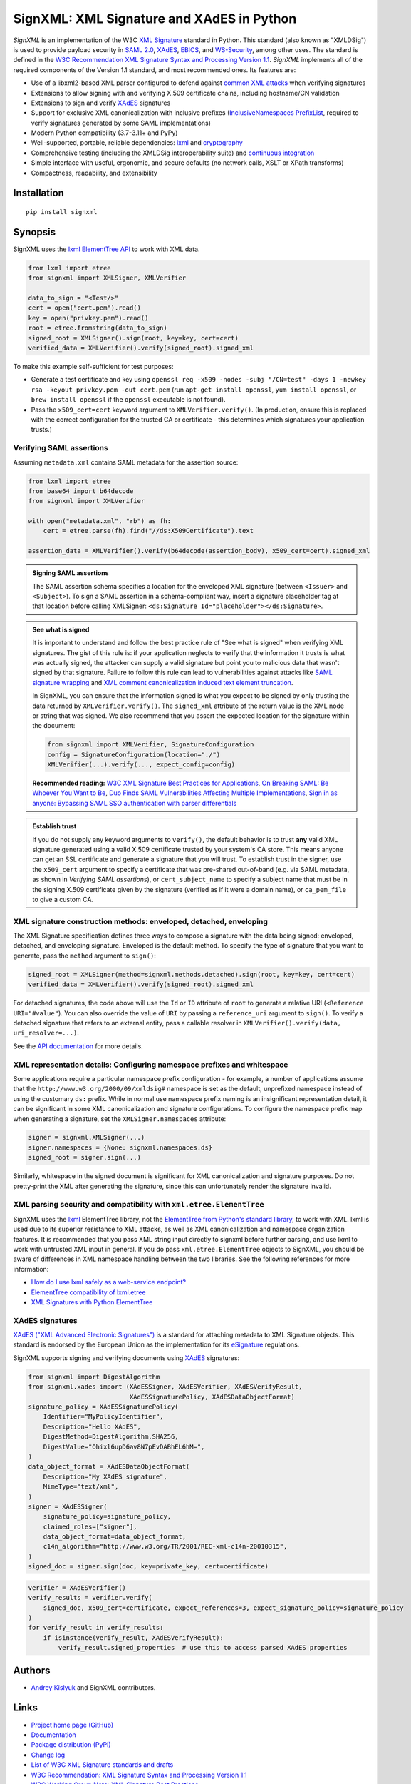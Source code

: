 SignXML: XML Signature and XAdES in Python
==========================================

*SignXML* is an implementation of the W3C `XML Signature <http://en.wikipedia.org/wiki/XML_Signature>`_ standard in
Python. This standard (also known as "XMLDSig") is used to provide payload security in `SAML 2.0
<http://en.wikipedia.org/wiki/SAML_2.0>`_, `XAdES <https://en.wikipedia.org/wiki/XAdES>`_, `EBICS
<https://en.wikipedia.org/wiki/Electronic_Banking_Internet_Communication_Standard>`_, and `WS-Security
<https://en.wikipedia.org/wiki/WS-Security>`_, among other uses. The standard is defined in the `W3C Recommendation
<https://www.w3.org/standards/types#REC>`_ `XML Signature Syntax and Processing Version 1.1
<http://www.w3.org/TR/xmldsig-core1/>`_. *SignXML* implements all of the required components of the Version 1.1
standard, and most recommended ones. Its features are:

* Use of a libxml2-based XML parser configured to defend against
  `common XML attacks <https://docs.python.org/3/library/xml.html#xml-vulnerabilities>`_ when verifying signatures
* Extensions to allow signing with and verifying X.509 certificate chains, including hostname/CN validation
* Extensions to sign and verify `XAdES <https://en.wikipedia.org/wiki/XAdES>`_ signatures
* Support for exclusive XML canonicalization with inclusive prefixes (`InclusiveNamespaces PrefixList
  <http://www.w3.org/TR/xml-exc-c14n/#def-InclusiveNamespaces-PrefixList>`_, required to verify signatures generated by
  some SAML implementations)
* Modern Python compatibility (3.7-3.11+ and PyPy)
* Well-supported, portable, reliable dependencies: `lxml <https://github.com/lxml/lxml>`_ and
  `cryptography <https://github.com/pyca/cryptography>`_
* Comprehensive testing (including the XMLDSig interoperability suite) and `continuous integration
  <https://github.com/XML-Security/signxml/actions>`_
* Simple interface with useful, ergonomic, and secure defaults (no network calls, XSLT or XPath transforms)
* Compactness, readability, and extensibility

Installation
------------
::

    pip install signxml

Synopsis
--------
SignXML uses the `lxml ElementTree API <https://lxml.de/tutorial.html>`_ to work with XML data.

.. code-block:: python

    from lxml import etree
    from signxml import XMLSigner, XMLVerifier

    data_to_sign = "<Test/>"
    cert = open("cert.pem").read()
    key = open("privkey.pem").read()
    root = etree.fromstring(data_to_sign)
    signed_root = XMLSigner().sign(root, key=key, cert=cert)
    verified_data = XMLVerifier().verify(signed_root).signed_xml

To make this example self-sufficient for test purposes:

- Generate a test certificate and key using
  ``openssl req -x509 -nodes -subj "/CN=test" -days 1 -newkey rsa -keyout privkey.pem -out cert.pem``
  (run ``apt-get install openssl``, ``yum install openssl``, or ``brew install openssl`` if the ``openssl`` executable
  is not found).
- Pass the ``x509_cert=cert`` keyword argument to ``XMLVerifier.verify()``. (In production, ensure this is replaced with
  the correct configuration for the trusted CA or certificate - this determines which signatures your application
  trusts.)

.. _verifying-saml-assertions:

Verifying SAML assertions
~~~~~~~~~~~~~~~~~~~~~~~~~

Assuming ``metadata.xml`` contains SAML metadata for the assertion source:

.. code-block:: python

    from lxml import etree
    from base64 import b64decode
    from signxml import XMLVerifier

    with open("metadata.xml", "rb") as fh:
        cert = etree.parse(fh).find("//ds:X509Certificate").text

    assertion_data = XMLVerifier().verify(b64decode(assertion_body), x509_cert=cert).signed_xml

.. admonition:: Signing SAML assertions

 The SAML assertion schema specifies a location for the enveloped XML signature (between ``<Issuer>`` and
 ``<Subject>``). To sign a SAML assertion in a schema-compliant way, insert a signature placeholder tag at that location
 before calling XMLSigner: ``<ds:Signature Id="placeholder"></ds:Signature>``.

.. admonition:: See what is signed

 It is important to understand and follow the best practice rule of "See what is signed" when verifying XML
 signatures. The gist of this rule is: if your application neglects to verify that the information it trusts is
 what was actually signed, the attacker can supply a valid signature but point you to malicious data that wasn't signed
 by that signature. Failure to follow this rule can lead to vulnerabilities against attacks like
 `SAML signature wrapping <https://www.usenix.org/system/files/conference/usenixsecurity12/sec12-final91.pdf>`_ and
 `XML comment canonicalization induced text element truncation <https://duo.com/blog/duo-finds-saml-vulnerabilities-affecting-multiple-implementations>`_.

 In SignXML, you can ensure that the information signed is what you expect to be signed by only trusting the
 data returned by ``XMLVerifier.verify()``. The ``signed_xml`` attribute of the return value is the XML node or string
 that was signed. We also recommend that you assert the expected location for the signature within the document:

 .. code-block:: python

    from signxml import XMLVerifier, SignatureConfiguration
    config = SignatureConfiguration(location="./")
    XMLVerifier(...).verify(..., expect_config=config)

 **Recommended reading:** `W3C XML Signature Best Practices for Applications
 <http://www.w3.org/TR/xmldsig-bestpractices/#practices-applications>`_, `On Breaking SAML: Be Whoever You Want to Be
 <https://www.usenix.org/system/files/conference/usenixsecurity12/sec12-final91.pdf>`_, `Duo Finds SAML Vulnerabilities
 Affecting Multiple Implementations <https://duo.com/blog/duo-finds-saml-vulnerabilities-affecting-multiple-implementations>`_,
 `Sign in as anyone: Bypassing SAML SSO authentication with parser differentials
 <https://github.blog/security/sign-in-as-anyone-bypassing-saml-sso-authentication-with-parser-differentials/>`_

.. admonition:: Establish trust

 If you do not supply any keyword arguments to ``verify()``, the default behavior is to trust **any** valid XML
 signature generated using a valid X.509 certificate trusted by your system's CA store. This means anyone can
 get an SSL certificate and generate a signature that you will trust. To establish trust in the signer, use the
 ``x509_cert`` argument to specify a certificate that was pre-shared out-of-band (e.g. via SAML metadata, as
 shown in *Verifying SAML assertions*), or ``cert_subject_name`` to specify a
 subject name that must be in the signing X.509 certificate given by the signature (verified as if it were a
 domain name), or ``ca_pem_file`` to give a custom CA.

XML signature construction methods: enveloped, detached, enveloping
~~~~~~~~~~~~~~~~~~~~~~~~~~~~~~~~~~~~~~~~~~~~~~~~~~~~~~~~~~~~~~~~~~~
The XML Signature specification defines three ways to compose a signature with the data being signed: enveloped,
detached, and enveloping signature. Enveloped is the default method. To specify the type of signature that you want to
generate, pass the ``method`` argument to ``sign()``:

.. code-block:: python

    signed_root = XMLSigner(method=signxml.methods.detached).sign(root, key=key, cert=cert)
    verified_data = XMLVerifier().verify(signed_root).signed_xml

For detached signatures, the code above will use the ``Id`` or ``ID`` attribute of ``root`` to generate a relative URI
(``<Reference URI="#value"``). You can also override the value of ``URI`` by passing a ``reference_uri`` argument to
``sign()``. To verify a detached signature that refers to an external entity, pass a callable resolver in
``XMLVerifier().verify(data, uri_resolver=...)``.

See the `API documentation <https://xml-security.github.io/signxml/#id5>`_ for more details.


XML representation details: Configuring namespace prefixes and whitespace
~~~~~~~~~~~~~~~~~~~~~~~~~~~~~~~~~~~~~~~~~~~~~~~~~~~~~~~~~~~~~~~~~~~~~~~~~
Some applications require a particular namespace prefix configuration - for example, a number of applications assume
that the ``http://www.w3.org/2000/09/xmldsig#`` namespace is set as the default, unprefixed namespace instead of using
the customary ``ds:`` prefix. While in normal use namespace prefix naming is an insignificant representation detail,
it can be significant in some XML canonicalization and signature configurations. To configure the namespace prefix map
when generating a signature, set the ``XMLSigner.namespaces`` attribute:

.. code-block:: python

    signer = signxml.XMLSigner(...)
    signer.namespaces = {None: signxml.namespaces.ds}
    signed_root = signer.sign(...)

Similarly, whitespace in the signed document is significant for XML canonicalization and signature purposes. Do not
pretty-print the XML after generating the signature, since this can unfortunately render the signature invalid.


XML parsing security and compatibility with ``xml.etree.ElementTree``
~~~~~~~~~~~~~~~~~~~~~~~~~~~~~~~~~~~~~~~~~~~~~~~~~~~~~~~~~~~~~~~~~~~~~
SignXML uses the `lxml <https://github.com/lxml/lxml>`_ ElementTree library, not the
`ElementTree from Python's standard library <https://docs.python.org/3.8/library/xml.etree.elementtree.html>`_,
to work with XML. lxml is used due to its superior resistance to XML attacks, as well as XML canonicalization and
namespace organization features. It is recommended that you pass XML string input directly to signxml before further
parsing, and use lxml to work with untrusted XML input in general. If you do pass ``xml.etree.ElementTree`` objects to
SignXML, you should be aware of differences in XML namespace handling between the two libraries. See the following
references for more information:

* `How do I use lxml safely as a web-service endpoint?
  <https://lxml.de/FAQ.html#how-do-i-use-lxml-safely-as-a-web-service-endpoint>`_
* `ElementTree compatibility of lxml.etree <https://lxml.de/compatibility.html>`_
* `XML Signatures with Python ElementTree <https://technotes.shemyak.com/posts/xml-signatures-with-python-elementtree>`_


XAdES signatures
~~~~~~~~~~~~~~~~
`XAdES ("XML Advanced Electronic Signatures") <https://en.wikipedia.org/wiki/XAdES>`_ is a standard for attaching
metadata to XML Signature objects. This standard is endorsed by the European Union as the implementation for its
`eSignature <https://ec.europa.eu/digital-building-blocks/wikis/display/DIGITAL/eSignature+Overview>`_ regulations.

SignXML supports signing and verifying documents using `XAdES <https://en.wikipedia.org/wiki/XAdES>`_ signatures:

.. code-block:: python

    from signxml import DigestAlgorithm
    from signxml.xades import (XAdESSigner, XAdESVerifier, XAdESVerifyResult,
                               XAdESSignaturePolicy, XAdESDataObjectFormat)
    signature_policy = XAdESSignaturePolicy(
        Identifier="MyPolicyIdentifier",
        Description="Hello XAdES",
        DigestMethod=DigestAlgorithm.SHA256,
        DigestValue="Ohixl6upD6av8N7pEvDABhEL6hM=",
    )
    data_object_format = XAdESDataObjectFormat(
        Description="My XAdES signature",
        MimeType="text/xml",
    )
    signer = XAdESSigner(
        signature_policy=signature_policy,
        claimed_roles=["signer"],
        data_object_format=data_object_format,
        c14n_algorithm="http://www.w3.org/TR/2001/REC-xml-c14n-20010315",
    )
    signed_doc = signer.sign(doc, key=private_key, cert=certificate)

.. code-block:: python

    verifier = XAdESVerifier()
    verify_results = verifier.verify(
        signed_doc, x509_cert=certificate, expect_references=3, expect_signature_policy=signature_policy
    )
    for verify_result in verify_results:
        if isinstance(verify_result, XAdESVerifyResult):
            verify_result.signed_properties  # use this to access parsed XAdES properties

Authors
-------
* `Andrey Kislyuk <https://github.com/kislyuk>`_ and SignXML contributors.

Links
-----
* `Project home page (GitHub) <https://github.com/XML-Security/signxml>`_
* `Documentation <https://xml-security.github.io/signxml/>`_
* `Package distribution (PyPI) <https://pypi.python.org/pypi/signxml>`_
* `Change log <https://github.com/XML-Security/signxml/blob/master/Changes.rst>`_
* `List of W3C XML Signature standards and drafts <https://www.w3.org/TR/?title=xml%20signature>`_
* `W3C Recommendation: XML Signature Syntax and Processing Version 1.1 <http://www.w3.org/TR/xmldsig-core1>`_
* `W3C Working Group Note: XML Signature Best Practices <http://www.w3.org/TR/xmldsig-bestpractices/>`_
* `XML-Signature Interoperability <http://www.w3.org/Signature/2001/04/05-xmldsig-interop.html>`_
* `W3C Working Group Note: Test Cases for C14N 1.1 and XMLDSig Interoperability <http://www.w3.org/TR/xmldsig2ed-tests/>`_
* `W3C Working Group Note: XML Signature Syntax and Processing Version 2.0 <http://www.w3.org/TR/xmldsig-core2>`_
  (This draft standard proposal was never finalized and is not in general use.)
* `Intelligence Community Technical Specification: Web Service Security Guidance for Use of XML Signature and XML
  Encryption <https://github.com/XML-Security/signxml/blob/develop/docs/dni-guidance.pdf>`_
* `XMLSec: Related links <https://www.aleksey.com/xmlsec/related.html>`_
* `OWASP SAML Security Cheat Sheet <https://www.owasp.org/index.php/SAML_Security_Cheat_Sheet>`_
* `Okta Developer Docs: SAML <https://developer.okta.com/standards/SAML/>`_

Bugs
~~~~
Please report bugs, issues, feature requests, etc. on `GitHub <https://github.com/XML-Security/signxml/issues>`_.

Versioning
~~~~~~~~~~
This package follows the `Semantic Versioning 2.0.0 <http://semver.org/>`_ standard. To control changes, it is
recommended that application developers pin the package version and manage it using `uv
<https://github.com/astral-sh/uv>`_ or similar. For library developers, pinning the major version is
recommended.

License
-------
Copyright 2014-2024, Andrey Kislyuk and SignXML contributors. Licensed under the terms of the
`Apache License, Version 2.0 <http://www.apache.org/licenses/LICENSE-2.0>`_. Distribution of the LICENSE and NOTICE
files with source copies of this package and derivative works is **REQUIRED** as specified by the Apache License.

.. image:: https://github.com/XML-Security/signxml/workflows/Test%20suite/badge.svg
        :target: https://github.com/XML-Security/signxml/actions
.. image:: https://codecov.io/github/XML-Security/signxml/coverage.svg?branch=master
        :target: https://codecov.io/github/XML-Security/signxml?branch=master
.. image:: https://img.shields.io/pypi/v/signxml.svg
        :target: https://pypi.python.org/pypi/signxml
.. image:: https://img.shields.io/pypi/l/signxml.svg
        :target: https://pypi.python.org/pypi/signxml
